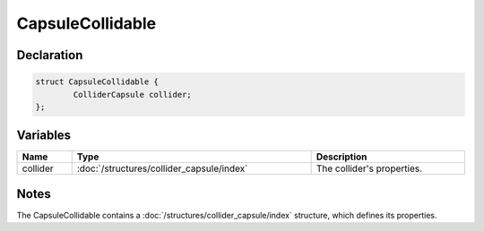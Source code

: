 CapsuleCollidable
=================

Declaration
-----------

.. code-block:: cpp

	struct CapsuleCollidable {
		ColliderCapsule collider;
	};

Variables
---------

.. list-table::
	:width: 100%
	:header-rows: 1
	:class: code-table

	* - Name
	  - Type
	  - Description
	* - collider
	  - :doc:`/structures/collider_capsule/index`
	  - The collider's properties.

Notes
-----

The CapsuleCollidable contains a :doc:`/structures/collider_capsule/index` structure, which defines its properties.